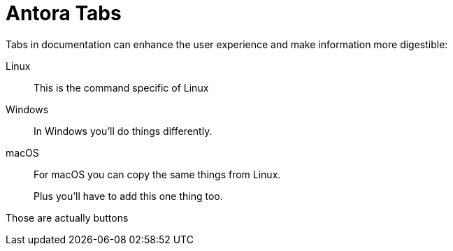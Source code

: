 = Antora Tabs
:description: Overview of using tabs in Antora.

Tabs in documentation can enhance the user experience and make information more digestible:

[tabs]
======
Linux::
+
--
This is the command specific of Linux
--

Windows::
+
--
In Windows you'll do things differently. 
--

macOS::
+
--
For macOS you can copy the same things from Linux.

Plus you'll have to add this one thing too.
--
======


Those are actually buttons

:page-context-links: [{"name": "Button ONE", "to": "intro-to-events.adoc" },{"name": "Button TWO", "to": "architecture.adoc" } ]

